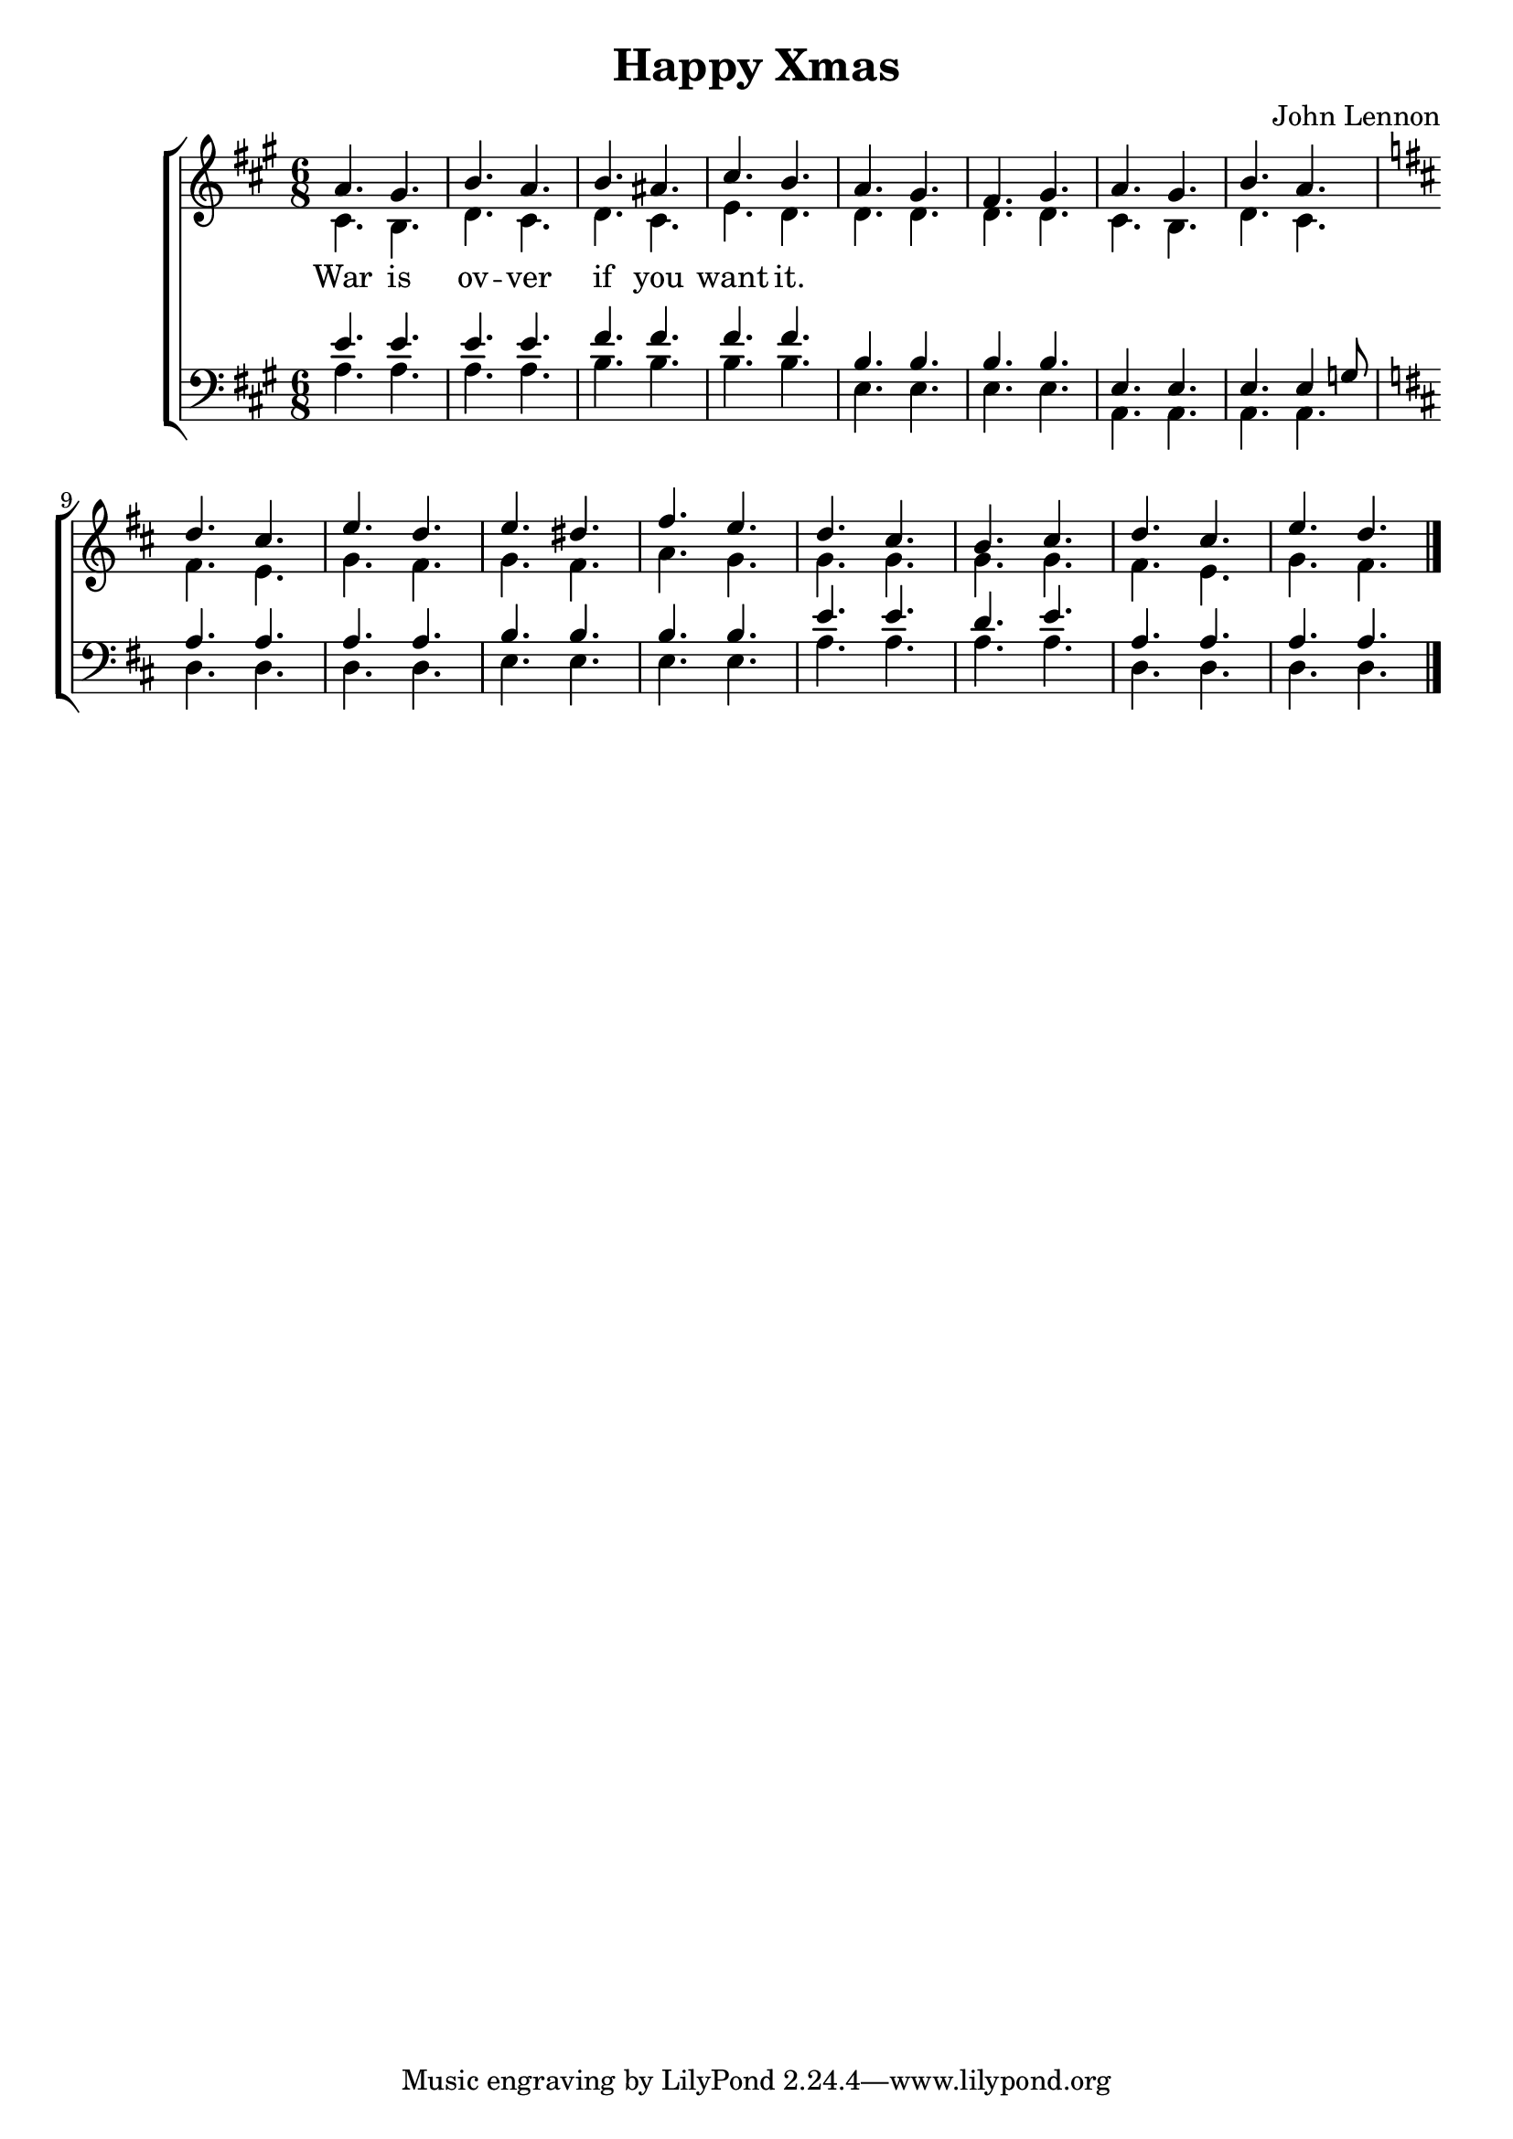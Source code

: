 \header {
  title = "Happy Xmas"
  composer = "John Lennon"
}

\language "deutsch"

global = { \key a \major \time 6/8 }

Sopran = \relative c'' {
  a4. gis h a h ais cis h 
  a gis fis gis a gis h a
  \key d \major
  d cis e d e dis fis 
  e d cis h cis d cis e d
  \bar "|."
}

Alt = \relative c' {
  cis4. h d cis d cis e d
  d d d d cis h d cis
  fis e g fis g fis a g
  g g g g fis e g fis

}
Tenor = \relative c' {
  e4. e e e fis fis fis fis
  h, h h h  e, e e e4 g8
  \key d \major
  a4. a a a h h h h 
  e e d e a, a a a
}

Bass = \relative c {
  a'4. a a a h h h h 
  e, e e e a, a a a
  d d d d e e e e
  a a a a d, d d d
}
Lyrics = \lyricmode {
  War is ov -- ver if you want it.
  

}

\score {
  \new ChoirStaff <<
    
    \new Staff = "Frauen" <<
      \new Voice = "Sopran" { \global \voiceOne \Sopran }
      \new Voice = "Alt" { \voiceTwo \Alt }
      \new Lyrics \lyricsto "Sopran" { \Lyrics }
    >>

    \new Staff = "Männer" <<
      \clef bass
      \new Voice = "Tenor" { \global \voiceOne \Tenor }
      \new Voice = "Bass" { \voiceTwo \Bass }
      %\new Lyrics \lyricsto "Sopran" { \Lyrics }
    >>
  >>
  
  \layout {}
  \midi {}
}
